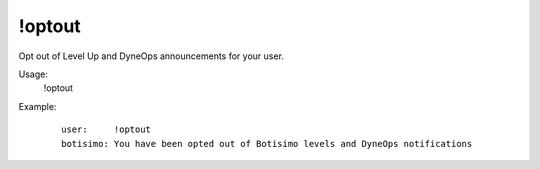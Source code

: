 !optout
=======

Opt out of Level Up and DyneOps announcements for your user.

Usage:
    !optout

Example:
    ::

        user:     !optout
        botisimo: You have been opted out of Botisimo levels and DyneOps notifications

